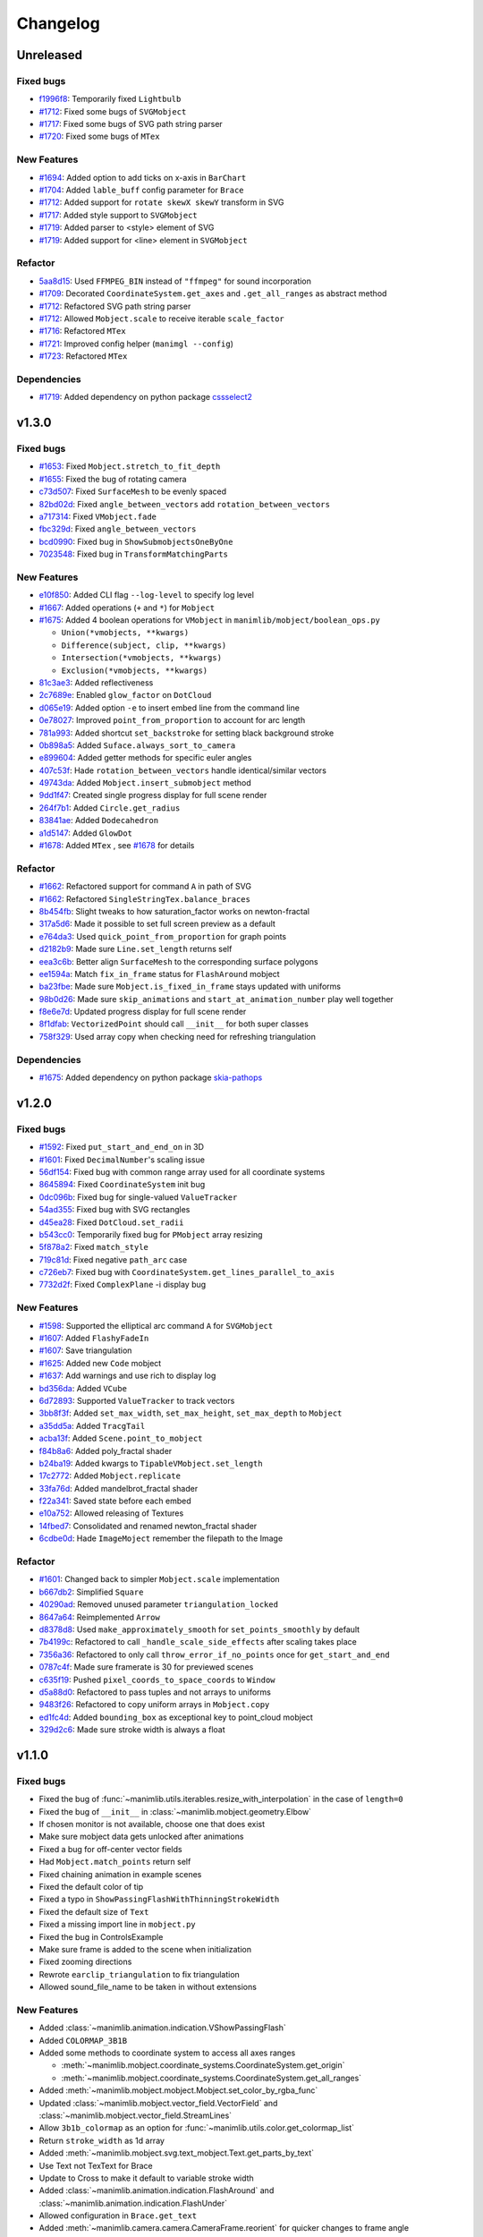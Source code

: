 Changelog
=========

Unreleased
----------

Fixed bugs
^^^^^^^^^^
- `f1996f8 <https://github.com/3b1b/manim/pull/1697/commits/f1996f8479f9e33d626b3b66e9eb6995ce231d86>`__: Temporarily fixed ``Lightbulb``
- `#1712 <https://github.com/3b1b/manim/pull/1712>`__: Fixed some bugs of ``SVGMobject``
- `#1717 <https://github.com/3b1b/manim/pull/1717>`__: Fixed some bugs of SVG path string parser
- `#1720 <https://github.com/3b1b/manim/pull/1720>`__: Fixed some bugs of ``MTex``

New Features
^^^^^^^^^^^^
- `#1694 <https://github.com/3b1b/manim/pull/1694>`__: Added option to add ticks on x-axis in ``BarChart``
- `#1704 <https://github.com/3b1b/manim/pull/1704>`__: Added ``lable_buff`` config parameter for ``Brace``
- `#1712 <https://github.com/3b1b/manim/pull/1712>`__: Added support for ``rotate skewX skewY`` transform in SVG 
- `#1717 <https://github.com/3b1b/manim/pull/1717>`__: Added style support to ``SVGMobject``
- `#1719 <https://github.com/3b1b/manim/pull/1719>`__: Added parser to <style> element of SVG 
- `#1719 <https://github.com/3b1b/manim/pull/1719>`__: Added support for <line> element in ``SVGMobject``

Refactor 
^^^^^^^^
- `5aa8d15 <https://github.com/3b1b/manim/pull/1697/commits/5aa8d15d85797f68a8f169ca69fd90d441a3abbe>`__: Used ``FFMPEG_BIN`` instead of ``"ffmpeg"`` for sound incorporation
- `#1709 <https://github.com/3b1b/manim/pull/1709>`__: Decorated ``CoordinateSystem.get_axes`` and ``.get_all_ranges`` as abstract method 
- `#1712 <https://github.com/3b1b/manim/pull/1712>`__: Refactored SVG path string parser
- `#1712 <https://github.com/3b1b/manim/pull/1712>`__: Allowed ``Mobject.scale`` to receive iterable ``scale_factor``
- `#1716 <https://github.com/3b1b/manim/pull/1716>`__: Refactored ``MTex``
- `#1721 <https://github.com/3b1b/manim/pull/1721>`__: Improved config helper (``manimgl --config``)
- `#1723 <https://github.com/3b1b/manim/pull/1723>`__: Refactored ``MTex``

Dependencies
^^^^^^^^^^^^
- `#1719 <https://github.com/3b1b/manim/pull/1719>`__: Added dependency on python package `cssselect2 <https://github.com/Kozea/cssselect2>`__


v1.3.0
------

Fixed bugs 
^^^^^^^^^^

- `#1653 <https://github.com/3b1b/manim/pull/1653>`__: Fixed ``Mobject.stretch_to_fit_depth``
- `#1655 <https://github.com/3b1b/manim/pull/1655>`__: Fixed the bug of rotating camera
- `c73d507 <https://github.com/3b1b/manim/pull/1688/commits/c73d507c76af5c8602d4118bc7538ba04c03ebae>`__: Fixed ``SurfaceMesh`` to be evenly spaced
- `82bd02d <https://github.com/3b1b/manim/pull/1688/commits/82bd02d21fbd89b71baa21e077e143f440df9014>`__: Fixed ``angle_between_vectors`` add ``rotation_between_vectors``
- `a717314 <https://github.com/3b1b/manim/pull/1688/commits/a7173142bf93fd309def0cc10f3c56f5e6972332>`__: Fixed ``VMobject.fade``
- `fbc329d <https://github.com/3b1b/manim/pull/1688/commits/fbc329d7ce3b11821d47adf6052d932f7eff724a>`__: Fixed ``angle_between_vectors``
- `bcd0990 <https://github.com/3b1b/manim/pull/1688/commits/bcd09906bea5eaaa5352e7bee8f3153f434cf606>`__: Fixed bug in ``ShowSubmobjectsOneByOne``
- `7023548 <https://github.com/3b1b/manim/pull/1691/commits/7023548ec62c4adb2f371aab6a8c7f62deb7c33c>`__: Fixed bug in ``TransformMatchingParts``

New Features
^^^^^^^^^^^^

- `e10f850 <https://github.com/3b1b/manim/commit/e10f850d0d9f971931cc85d44befe67dc842af6d>`__: Added CLI flag ``--log-level`` to specify log level
- `#1667 <https://github.com/3b1b/manim/pull/1667>`__: Added operations (``+`` and ``*``) for ``Mobject``
- `#1675 <https://github.com/3b1b/manim/pull/1675>`__: Added 4 boolean operations for ``VMobject`` in ``manimlib/mobject/boolean_ops.py``

  - ``Union(*vmobjects, **kwargs)``  
  - ``Difference(subject, clip, **kwargs)`` 
  - ``Intersection(*vmobjects, **kwargs)`` 
  - ``Exclusion(*vmobjects, **kwargs)`` 
- `81c3ae3 <https://github.com/3b1b/manim/pull/1688/commits/81c3ae30372e288dc772633dbd17def6e603753e>`__: Added reflectiveness
- `2c7689e <https://github.com/3b1b/manim/pull/1688/commits/2c7689ed9e81229ce87c648f97f26267956c0bc9>`__: Enabled ``glow_factor`` on ``DotCloud``
- `d065e19 <https://github.com/3b1b/manim/pull/1688/commits/d065e1973d1d6ebd2bece81ce4bdf0c2fff7c772>`__: Added option ``-e`` to insert embed line from the command line
- `0e78027 <https://github.com/3b1b/manim/pull/1688/commits/0e78027186a976f7e5fa8d586f586bf6e6baab8d>`__: Improved ``point_from_proportion`` to account for arc length
- `781a993 <https://github.com/3b1b/manim/pull/1688/commits/781a9934fda6ba11f22ba32e8ccddcb3ba78592e>`__: Added shortcut ``set_backstroke`` for setting black background stroke
- `0b898a5 <https://github.com/3b1b/manim/pull/1688/commits/0b898a5594203668ed9cad38b490ab49ba233bd4>`__: Added ``Suface.always_sort_to_camera``
- `e899604 <https://github.com/3b1b/manim/pull/1688/commits/e899604a2d05f78202fcb3b9824ec34647237eae>`__: Added getter methods for specific euler angles
- `407c53f <https://github.com/3b1b/manim/pull/1688/commits/407c53f97c061bfd8a53beacd88af4c786f9e9ee>`__: Hade ``rotation_between_vectors`` handle identical/similar vectors
- `49743da <https://github.com/3b1b/manim/pull/1688/commits/49743daf3244bfa11a427040bdde8e2bb79589e8>`__: Added ``Mobject.insert_submobject`` method
- `9dd1f47 <https://github.com/3b1b/manim/pull/1688/commits/9dd1f47dabca1580d6102e34e44574b0cba556e7>`__: Created single progress display for full scene render
- `264f7b1 <https://github.com/3b1b/manim/pull/1691/commits/264f7b11726e9e736f0fe472f66e38539f74e848>`__: Added ``Circle.get_radius``
- `83841ae <https://github.com/3b1b/manim/pull/1691/commits/83841ae41568a9c9dff44cd163106c19a74ac281>`__: Added ``Dodecahedron``
- `a1d5147 <https://github.com/3b1b/manim/pull/1691/commits/a1d51474ea1ce3b7aa3efbe4c5e221be70ee2f5b>`__: Added ``GlowDot``
- `#1678 <https://github.com/3b1b/manim/pull/1678>`__: Added ``MTex`` , see `#1678 <https://github.com/3b1b/manim/pull/1678>`__ for details

Refactor
^^^^^^^^

- `#1662 <https://github.com/3b1b/manim/pull/1662>`__: Refactored support for command ``A`` in path of SVG 
- `#1662 <https://github.com/3b1b/manim/pull/1662>`__: Refactored ``SingleStringTex.balance_braces``
- `8b454fb <https://github.com/3b1b/manim/pull/1688/commits/8b454fbe9335a7011e947093230b07a74ba9c653>`__: Slight tweaks to how saturation_factor works on newton-fractal
- `317a5d6 <https://github.com/3b1b/manim/pull/1688/commits/317a5d6226475b6b54a78db7116c373ef84ea923>`__: Made it possible to set full screen preview as a default
- `e764da3 <https://github.com/3b1b/manim/pull/1688/commits/e764da3c3adc5ae2a4ce877b340d2b6abcddc2fc>`__: Used ``quick_point_from_proportion`` for graph points
- `d2182b9 <https://github.com/3b1b/manim/pull/1688/commits/d2182b9112300558b6c074cefd685f97c10b3898>`__: Made sure ``Line.set_length`` returns self
- `eea3c6b <https://github.com/3b1b/manim/pull/1688/commits/eea3c6b29438f9e9325329c4355e76b9f635e97a>`__: Better align ``SurfaceMesh`` to the corresponding surface polygons
- `ee1594a <https://github.com/3b1b/manim/pull/1688/commits/ee1594a3cb7a79b8fc361e4c4397a88c7d20c7e3>`__: Match ``fix_in_frame`` status for ``FlashAround`` mobject
- `ba23fbe <https://github.com/3b1b/manim/pull/1688/commits/ba23fbe71e4a038201cd7df1d200514ed1c13bc2>`__: Made sure ``Mobject.is_fixed_in_frame`` stays updated with uniforms
- `98b0d26 <https://github.com/3b1b/manim/pull/1691/commits/98b0d266d2475926a606331923cca3dc1dea97ad>`__: Made sure ``skip_animations`` and ``start_at_animation_number`` play well together
- `f8e6e7d <https://github.com/3b1b/manim/pull/1691/commits/f8e6e7df3ceb6f3d845ced4b690a85b35e0b8d00>`__: Updated progress display for full scene render
- `8f1dfab <https://github.com/3b1b/manim/pull/1691/commits/8f1dfabff04a8456f5c4df75b0f97d50b2755003>`__: ``VectorizedPoint`` should call ``__init__`` for both super classes
- `758f329 <https://github.com/3b1b/manim/pull/1691/commits/758f329a06a0c198b27a48c577575d94554305bf>`__: Used array copy when checking need for refreshing triangulation


Dependencies
^^^^^^^^^^^^

- `#1675 <https://github.com/3b1b/manim/pull/1675>`__: Added dependency on python package `skia-pathops <https://github.com/fonttools/skia-pathops>`__

v1.2.0
------

Fixed bugs
^^^^^^^^^^

- `#1592 <https://github.com/3b1b/manim/pull/1592>`__: Fixed ``put_start_and_end_on`` in 3D
- `#1601 <https://github.com/3b1b/manim/pull/1601>`__: Fixed ``DecimalNumber``'s scaling issue
- `56df154 <https://github.com/3b1b/manim/commit/56df15453f3e3837ed731581e52a1d76d5692077>`__: Fixed bug with common range array used for all coordinate systems
- `8645894 <https://github.com/3b1b/manim/commit/86458942550c639a241267d04d57d0e909fcf252>`__: Fixed ``CoordinateSystem`` init bug
- `0dc096b <https://github.com/3b1b/manim/commit/0dc096bf576ea900b351e6f4a80c13a77676f89b>`__: Fixed bug for single-valued ``ValueTracker``
- `54ad355 <https://github.com/3b1b/manim/commit/54ad3550ef0c0e2fda46b26700a43fa8cde0973f>`__: Fixed bug with SVG rectangles
- `d45ea28 <https://github.com/3b1b/manim/commit/d45ea28dc1d92ab9c639a047c00c151382eb0131>`__: Fixed ``DotCloud.set_radii``
- `b543cc0 <https://github.com/3b1b/manim/commit/b543cc0e32d45399ee81638b6d4fb631437664cd>`__: Temporarily fixed bug for ``PMobject`` array resizing
- `5f878a2 <https://github.com/3b1b/manim/commit/5f878a2c1aa531b7682bd048468c72d2835c7fe5>`__: Fixed ``match_style``
- `719c81d <https://github.com/3b1b/manim/commit/719c81d72b00dcf49f148d7c146774b22e0fe348>`__: Fixed negative ``path_arc`` case
- `c726eb7 <https://github.com/3b1b/manim/commit/c726eb7a180b669ee81a18555112de26a8aff6d6>`__: Fixed bug with ``CoordinateSystem.get_lines_parallel_to_axis``
- `7732d2f <https://github.com/3b1b/manim/commit/7732d2f0ee10449c5731499396d4911c03e89648>`__: Fixed ``ComplexPlane`` -i display bug

New Features 
^^^^^^^^^^^^

- `#1598 <https://github.com/3b1b/manim/pull/1598>`__: Supported the elliptical arc command ``A`` for ``SVGMobject``
- `#1607 <https://github.com/3b1b/manim/pull/1607>`__: Added ``FlashyFadeIn``
- `#1607 <https://github.com/3b1b/manim/pull/1607>`__: Save triangulation 
- `#1625 <https://github.com/3b1b/manim/pull/1625>`__: Added new ``Code`` mobject
- `#1637 <https://github.com/3b1b/manim/pull/1637>`__: Add warnings and use rich to display log
- `bd356da <https://github.com/3b1b/manim/commit/bd356daa99bfe3134fcb192a5f72e0d76d853801>`__: Added ``VCube``
- `6d72893 <https://github.com/3b1b/manim/commit/6d7289338234acc6658b9377c0f0084aa1fa7119>`__: Supported ``ValueTracker`` to track vectors
- `3bb8f3f <https://github.com/3b1b/manim/commit/3bb8f3f0422a5dfba0da6ef122dc0c01f31aff03>`__: Added ``set_max_width``, ``set_max_height``, ``set_max_depth`` to ``Mobject``
- `a35dd5a <https://github.com/3b1b/manim/commit/a35dd5a3cbdeffa3891d5aa5f80287c18dba2f7f>`__: Added ``TracgTail``
- `acba13f <https://github.com/3b1b/manim/commit/acba13f4991b78d54c0bf93cce7ca3b351c25476>`__: Added ``Scene.point_to_mobject``
- `f84b8a6 <https://github.com/3b1b/manim/commit/f84b8a66fe9e8b3872e5c716c5c240c14bb555ee>`__: Added poly_fractal shader
- `b24ba19 <https://github.com/3b1b/manim/commit/b24ba19dec48ba4e38acbde8eec6d3a308b6ab83>`__: Added kwargs to ``TipableVMobject.set_length``
- `17c2772 <https://github.com/3b1b/manim/commit/17c2772b84abf6392a4170030e36e981de4737d0>`__: Added ``Mobject.replicate``
- `33fa76d <https://github.com/3b1b/manim/commit/33fa76dfac36e70bb5fad69dc6a336800c6dacce>`__: Added mandelbrot_fractal shader
- `f22a341 <https://github.com/3b1b/manim/commit/f22a341e8411eae9331d4dd976b5e15bc6db08d9>`__: Saved state before each embed
- `e10a752 <https://github.com/3b1b/manim/commit/e10a752c0001e8981038faa03be4de2603d3565f>`__: Allowed releasing of Textures
- `14fbed7 <https://github.com/3b1b/manim/commit/14fbed76da4b493191136caebb8a955e2d41265b>`__: Consolidated and renamed newton_fractal shader
- `6cdbe0d <https://github.com/3b1b/manim/commit/6cdbe0d67a11ab14a6d84840a114ae6d3af10168>`__: Hade ``ImageMoject`` remember the filepath to the Image

Refactor
^^^^^^^^

- `#1601 <https://github.com/3b1b/manim/pull/1601>`__: Changed back to simpler ``Mobject.scale`` implementation
- `b667db2 <https://github.com/3b1b/manim/commit/b667db2d311a11cbbca2a6ff511d2c3cf1675486>`__: Simplified ``Square``
- `40290ad <https://github.com/3b1b/manim/commit/40290ada8343f10901fa9151cbdf84689667786d>`__: Removed unused parameter ``triangulation_locked``
- `8647a64 <https://github.com/3b1b/manim/commit/8647a6429dd0c52cba14e971b8c09194a93cfd87>`__: Reimplemented ``Arrow``
- `d8378d8 <https://github.com/3b1b/manim/commit/d8378d8157040cd797cc47ef9576beffd8607863>`__: Used ``make_approximately_smooth`` for ``set_points_smoothly`` by default
- `7b4199c <https://github.com/3b1b/manim/commit/7b4199c674e291f1b84678828b63b6bd4fcc6b17>`__: Refactored to call ``_handle_scale_side_effects`` after scaling takes place
- `7356a36 <https://github.com/3b1b/manim/commit/7356a36fa70a8279b43ae74e247cbd43b2bfd411>`__: Refactored to only call ``throw_error_if_no_points`` once for ``get_start_and_end``
- `0787c4f <https://github.com/3b1b/manim/commit/0787c4f36270a6560b50ce3e07b30b0ec5f2ba3e>`__: Made sure framerate is 30 for previewed scenes
- `c635f19 <https://github.com/3b1b/manim/commit/c635f19f2a33e916509e53ded46f55e2afa8f5f2>`__: Pushed ``pixel_coords_to_space_coords`` to ``Window``
- `d5a88d0 <https://github.com/3b1b/manim/commit/d5a88d0fa457cfcf4cb9db417a098c37c95c7051>`__: Refactored to pass tuples and not arrays to uniforms
- `9483f26 <https://github.com/3b1b/manim/commit/9483f26a3b056de0e34f27acabd1a946f1adbdf9>`__: Refactored to copy uniform arrays in ``Mobject.copy``
- `ed1fc4d <https://github.com/3b1b/manim/commit/ed1fc4d5f94467d602a568466281ca2d0368b506>`__: Added ``bounding_box`` as exceptional key to point_cloud mobject
- `329d2c6 <https://github.com/3b1b/manim/commit/329d2c6eaec3d88bfb754b555575a3ea7c97a7e0>`__: Made sure stroke width is always a float


v1.1.0
-------

Fixed bugs
^^^^^^^^^^

- Fixed the bug of :func:`~manimlib.utils.iterables.resize_with_interpolation` in the case of ``length=0``
- Fixed the bug of ``__init__`` in :class:`~manimlib.mobject.geometry.Elbow`
- If chosen monitor is not available, choose one that does exist
- Make sure mobject data gets unlocked after animations
- Fixed a bug for off-center vector fields
- Had ``Mobject.match_points`` return self
- Fixed chaining animation in example scenes
- Fixed the default color of tip
- Fixed a typo in ``ShowPassingFlashWithThinningStrokeWidth``
- Fixed the default size of ``Text``
- Fixed a missing import line in ``mobject.py``
- Fixed the bug in ControlsExample
- Make sure frame is added to the scene when initialization
- Fixed zooming directions
- Rewrote ``earclip_triangulation`` to fix triangulation
- Allowed sound_file_name to be taken in without extensions

New Features
^^^^^^^^^^^^

- Added :class:`~manimlib.animation.indication.VShowPassingFlash`
- Added ``COLORMAP_3B1B``
- Added some methods to coordinate system to access all axes ranges
  
  - :meth:`~manimlib.mobject.coordinate_systems.CoordinateSystem.get_origin`
  - :meth:`~manimlib.mobject.coordinate_systems.CoordinateSystem.get_all_ranges`
- Added :meth:`~manimlib.mobject.mobject.Mobject.set_color_by_rgba_func`
- Updated :class:`~manimlib.mobject.vector_field.VectorField` and :class:`~manimlib.mobject.vector_field.StreamLines`
- Allow ``3b1b_colormap`` as an option for :func:`~manimlib.utils.color.get_colormap_list`
- Return ``stroke_width`` as 1d array
- Added :meth:`~manimlib.mobject.svg.text_mobject.Text.get_parts_by_text`
- Use Text not TexText for Brace
- Update to Cross to make it default to variable stroke width
- Added :class:`~manimlib.animation.indication.FlashAround` and :class:`~manimlib.animation.indication.FlashUnder`
- Allowed configuration in ``Brace.get_text``
- Added :meth:`~manimlib.camera.camera.CameraFrame.reorient` for quicker changes to frame angle
- Added ``units`` to :meth:`~manimlib.camera.camera.CameraFrame.set_euler_angles`
- Allowed any ``VMobject`` to be passed into ``TransformMatchingTex``
- Removed double brace convention in ``Tex`` and ``TexText``
- Added support for debugger launch
- Added CLI flag ``--config_file`` to load configuration file manually
- Added ``tip_style`` to ``tip_config``
- Added ``MarkupText``
- Take in ``u_range`` and ``v_range`` as arguments to ``ParametricSurface``
- Added ``TrueDot``